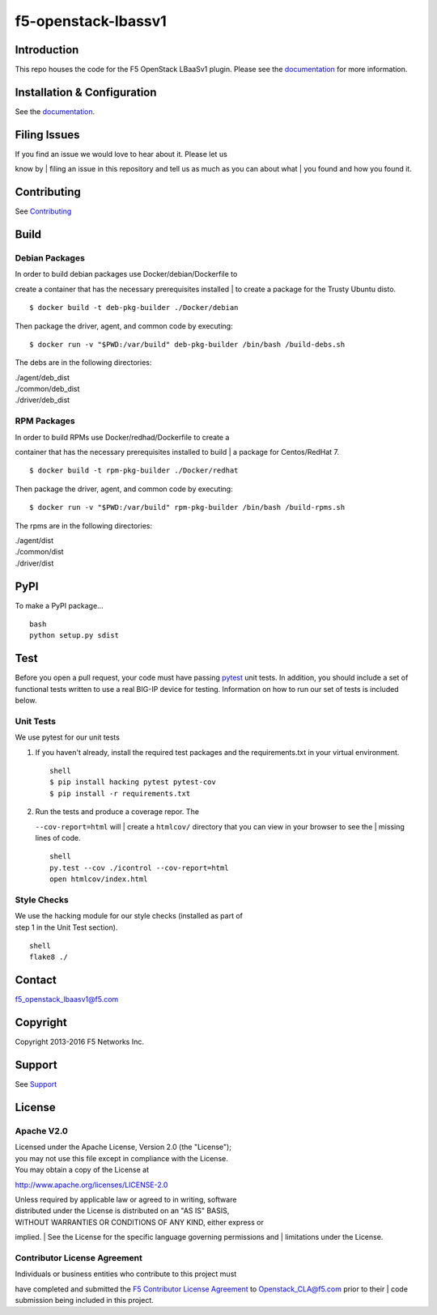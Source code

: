 f5-openstack-lbassv1
====================

|Build Status|

Introduction
------------

This repo houses the code for the F5 OpenStack LBaaSv1 plugin. Please
see the
`documentation <http://f5networks.github.io/f5-openstack-docs>`__ for
more information.

Installation & Configuration
----------------------------

See the
`documentation <http://f5networks.github.io/f5-openstack-docs>`__.

Filing Issues
-------------

| If you find an issue we would love to hear about it. Please let us
know by
| filing an issue in this repository and tell us as much as you can
about what
| you found and how you found it.

Contributing
------------

See `Contributing <CONTRIBUTING.md>`__

Build
-----

Debian Packages
```````````````

| In order to build debian packages use Docker/debian/Dockerfile to
create a container that has the necessary prerequisites installed
| to create a package for the Trusty Ubuntu disto.

::

    $ docker build -t deb-pkg-builder ./Docker/debian

Then package the driver, agent, and common code by executing:

::

    $ docker run -v "$PWD:/var/build" deb-pkg-builder /bin/bash /build-debs.sh

The debs are in the following directories:

| ./agent/deb\_dist
| ./common/deb\_dist
| ./driver/deb\_dist

RPM Packages
````````````

| In order to build RPMs use Docker/redhad/Dockerfile to create a
container that has the necessary prerequisites installed to build
| a package for Centos/RedHat 7.

::

    $ docker build -t rpm-pkg-builder ./Docker/redhat

Then package the driver, agent, and common code by executing:

::

    $ docker run -v "$PWD:/var/build" rpm-pkg-builder /bin/bash /build-rpms.sh

The rpms are in the following directories:

| ./agent/dist
| ./common/dist
| ./driver/dist

PyPI
----

To make a PyPI package...

::

    bash
    python setup.py sdist

Test
----

Before you open a pull request, your code must have passing
`pytest <http://pytest.org>`__ unit tests. In addition, you should
include a set of functional tests written to use a real BIG-IP device
for testing. Information on how to run our set of tests is included
below.

Unit Tests
``````````

We use pytest for our unit tests

#. If you haven't already, install the required test packages and the
   requirements.txt in your virtual environment.

   ::

       shell
       $ pip install hacking pytest pytest-cov
       $ pip install -r requirements.txt

#. | Run the tests and produce a coverage repor. The
   ``--cov-report=html`` will
   | create a ``htmlcov/`` directory that you can view in your browser
   to see the
   | missing lines of code.

   ::

       shell
       py.test --cov ./icontrol --cov-report=html
       open htmlcov/index.html

Style Checks
````````````

| We use the hacking module for our style checks (installed as part of
| step 1 in the Unit Test section).

::

    shell
    flake8 ./

Contact
-------

f5_openstack_lbaasv1@f5.com

Copyright
---------

Copyright 2013-2016 F5 Networks Inc.

Support
-------

See `Support <SUPPORT.md>`__

License
-------

Apache V2.0
```````````

| Licensed under the Apache License, Version 2.0 (the "License");
| you may not use this file except in compliance with the License.
| You may obtain a copy of the License at

http://www.apache.org/licenses/LICENSE-2.0

| Unless required by applicable law or agreed to in writing, software
| distributed under the License is distributed on an "AS IS" BASIS,
| WITHOUT WARRANTIES OR CONDITIONS OF ANY KIND, either express or
implied.
| See the License for the specific language governing permissions and
| limitations under the License.

Contributor License Agreement
`````````````````````````````

| Individuals or business entities who contribute to this project must
have completed and submitted the `F5 Contributor License
Agreement <http://f5networks.github.io/f5-openstack-docs/cla_landing/index.html>`__
to Openstack_CLA@f5.com prior to their
| code submission being included in this project.

.. |Build Status| image:: https://travis-ci.org/F5Networks/f5-openstack-lbaasv1.svg?token=9DzDpZ48B74dRXvdFxM2&branch=1.0
   :target: https://travis-ci.org/F5Networks/f5-openstack-lbaasv1

